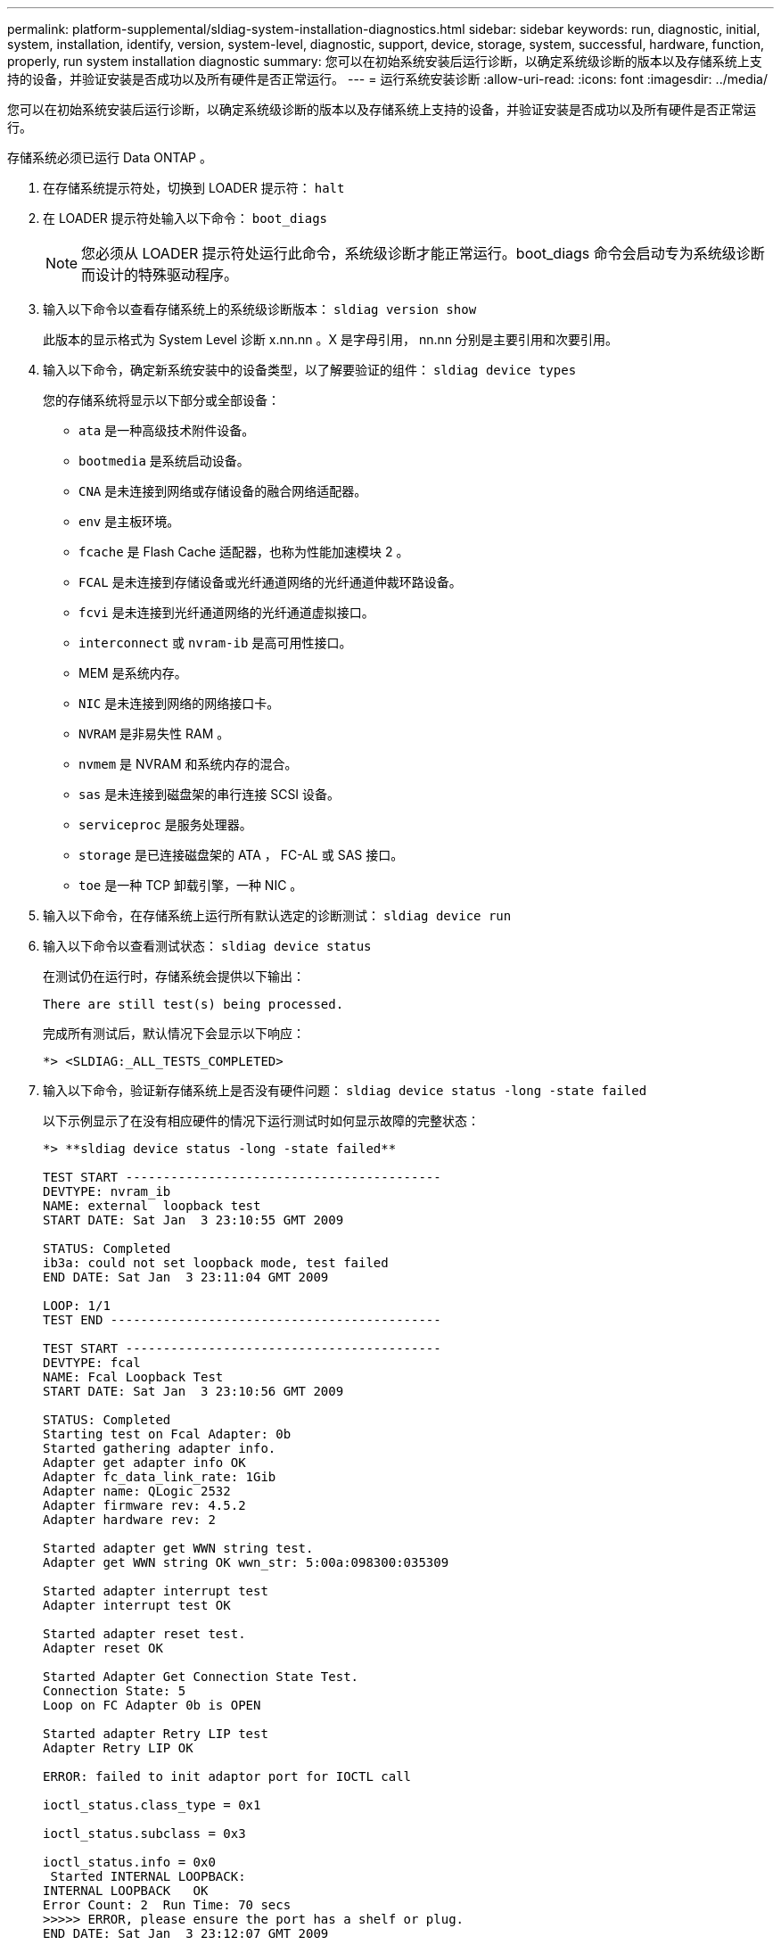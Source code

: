 ---
permalink: platform-supplemental/sldiag-system-installation-diagnostics.html 
sidebar: sidebar 
keywords: run, diagnostic, initial, system, installation, identify, version, system-level, diagnostic, support, device, storage, system, successful, hardware, function, properly, run system installation diagnostic 
summary: 您可以在初始系统安装后运行诊断，以确定系统级诊断的版本以及存储系统上支持的设备，并验证安装是否成功以及所有硬件是否正常运行。 
---
= 运行系统安装诊断
:allow-uri-read: 
:icons: font
:imagesdir: ../media/


[role="lead"]
您可以在初始系统安装后运行诊断，以确定系统级诊断的版本以及存储系统上支持的设备，并验证安装是否成功以及所有硬件是否正常运行。

存储系统必须已运行 Data ONTAP 。

. 在存储系统提示符处，切换到 LOADER 提示符： `halt`
. 在 LOADER 提示符处输入以下命令： `boot_diags`
+

NOTE: 您必须从 LOADER 提示符处运行此命令，系统级诊断才能正常运行。boot_diags 命令会启动专为系统级诊断而设计的特殊驱动程序。

. 输入以下命令以查看存储系统上的系统级诊断版本： `sldiag version show`
+
此版本的显示格式为 System Level 诊断 x.nn.nn 。X 是字母引用， nn.nn 分别是主要引用和次要引用。

. 输入以下命令，确定新系统安装中的设备类型，以了解要验证的组件： `sldiag device types`
+
您的存储系统将显示以下部分或全部设备：

+
** `ata` 是一种高级技术附件设备。
** `bootmedia` 是系统启动设备。
** `CNA` 是未连接到网络或存储设备的融合网络适配器。
** `env` 是主板环境。
** `fcache` 是 Flash Cache 适配器，也称为性能加速模块 2 。
** `FCAL` 是未连接到存储设备或光纤通道网络的光纤通道仲裁环路设备。
** `fcvi` 是未连接到光纤通道网络的光纤通道虚拟接口。
** `interconnect` 或 `nvram-ib` 是高可用性接口。
** MEM 是系统内存。
** `NIC` 是未连接到网络的网络接口卡。
** `NVRAM` 是非易失性 RAM 。
** `nvmem` 是 NVRAM 和系统内存的混合。
** `sas` 是未连接到磁盘架的串行连接 SCSI 设备。
** `serviceproc` 是服务处理器。
** `storage` 是已连接磁盘架的 ATA ， FC-AL 或 SAS 接口。
** `toe` 是一种 TCP 卸载引擎，一种 NIC 。


. 输入以下命令，在存储系统上运行所有默认选定的诊断测试： `sldiag device run`
. 输入以下命令以查看测试状态： `sldiag device status`
+
在测试仍在运行时，存储系统会提供以下输出：

+
[listing]
----
There are still test(s) being processed.
----
+
完成所有测试后，默认情况下会显示以下响应：

+
[listing]
----
*> <SLDIAG:_ALL_TESTS_COMPLETED>
----
. 输入以下命令，验证新存储系统上是否没有硬件问题： `sldiag device status -long -state failed`
+
以下示例显示了在没有相应硬件的情况下运行测试时如何显示故障的完整状态：

+
[listing]
----

*> **sldiag device status -long -state failed**

TEST START ------------------------------------------
DEVTYPE: nvram_ib
NAME: external  loopback test
START DATE: Sat Jan  3 23:10:55 GMT 2009

STATUS: Completed
ib3a: could not set loopback mode, test failed
END DATE: Sat Jan  3 23:11:04 GMT 2009

LOOP: 1/1
TEST END --------------------------------------------

TEST START ------------------------------------------
DEVTYPE: fcal
NAME: Fcal Loopback Test
START DATE: Sat Jan  3 23:10:56 GMT 2009

STATUS: Completed
Starting test on Fcal Adapter: 0b
Started gathering adapter info.
Adapter get adapter info OK
Adapter fc_data_link_rate: 1Gib
Adapter name: QLogic 2532
Adapter firmware rev: 4.5.2
Adapter hardware rev: 2

Started adapter get WWN string test.
Adapter get WWN string OK wwn_str: 5:00a:098300:035309

Started adapter interrupt test
Adapter interrupt test OK

Started adapter reset test.
Adapter reset OK

Started Adapter Get Connection State Test.
Connection State: 5
Loop on FC Adapter 0b is OPEN

Started adapter Retry LIP test
Adapter Retry LIP OK

ERROR: failed to init adaptor port for IOCTL call

ioctl_status.class_type = 0x1

ioctl_status.subclass = 0x3

ioctl_status.info = 0x0
 Started INTERNAL LOOPBACK:
INTERNAL LOOPBACK   OK
Error Count: 2  Run Time: 70 secs
>>>>> ERROR, please ensure the port has a shelf or plug.
END DATE: Sat Jan  3 23:12:07 GMT 2009

LOOP: 1/1
TEST END --------------------------------------------
----
+
[cols="1,2"]
|===
| 如果系统级诊断测试 ... | 那么 ... 


 a| 
已完成，无任何故障
 a| 
没有硬件问题，存储系统将返回到提示符。

.. 输入以下命令以清除状态日志： `sldiag device clearstatus`
.. 输入以下命令以验证是否已清除日志： `sldiag device status`
+
此时将显示以下默认响应：

+
[listing]
----
SLDIAG: No log messages are present.
----
.. 输入以下命令退出维护模式： `halt`
.. 在 Loader 提示符处输入以下命令以启动存储系统： `boot_ontap` 您已完成系统级诊断。




 a| 
导致某些测试失败
 a| 
确定问题的发生原因。

.. 输入以下命令退出维护模式： `halt`
.. 执行完全关闭并断开电源。
.. 验证您是否已遵循在运行系统级诊断时确定的所有注意事项，缆线是否已牢固连接以及硬件组件是否已正确安装在存储系统中。
.. 重新连接电源并打开存储系统的电源。
.. 重复 _running system installation diagnostics_的 步骤 1 到 7 。


|===

